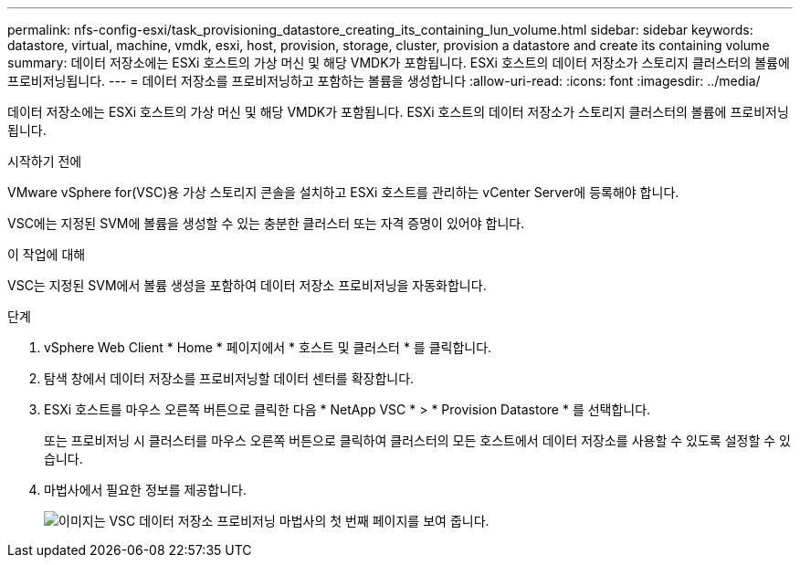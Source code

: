 ---
permalink: nfs-config-esxi/task_provisioning_datastore_creating_its_containing_lun_volume.html 
sidebar: sidebar 
keywords: datastore, virtual, machine, vmdk, esxi, host, provision, storage, cluster, provision a datastore and create its containing volume 
summary: 데이터 저장소에는 ESXi 호스트의 가상 머신 및 해당 VMDK가 포함됩니다. ESXi 호스트의 데이터 저장소가 스토리지 클러스터의 볼륨에 프로비저닝됩니다. 
---
= 데이터 저장소를 프로비저닝하고 포함하는 볼륨을 생성합니다
:allow-uri-read: 
:icons: font
:imagesdir: ../media/


[role="lead"]
데이터 저장소에는 ESXi 호스트의 가상 머신 및 해당 VMDK가 포함됩니다. ESXi 호스트의 데이터 저장소가 스토리지 클러스터의 볼륨에 프로비저닝됩니다.

.시작하기 전에
VMware vSphere for(VSC)용 가상 스토리지 콘솔을 설치하고 ESXi 호스트를 관리하는 vCenter Server에 등록해야 합니다.

VSC에는 지정된 SVM에 볼륨을 생성할 수 있는 충분한 클러스터 또는 자격 증명이 있어야 합니다.

.이 작업에 대해
VSC는 지정된 SVM에서 볼륨 생성을 포함하여 데이터 저장소 프로비저닝을 자동화합니다.

.단계
. vSphere Web Client * Home * 페이지에서 * 호스트 및 클러스터 * 를 클릭합니다.
. 탐색 창에서 데이터 저장소를 프로비저닝할 데이터 센터를 확장합니다.
. ESXi 호스트를 마우스 오른쪽 버튼으로 클릭한 다음 * NetApp VSC * > * Provision Datastore * 를 선택합니다.
+
또는 프로비저닝 시 클러스터를 마우스 오른쪽 버튼으로 클릭하여 클러스터의 모든 호스트에서 데이터 저장소를 사용할 수 있도록 설정할 수 있습니다.

. 마법사에서 필요한 정보를 제공합니다.
+
image::../media/vsc_datastore_provisioning_wizard_nfs.gif[이미지는 VSC 데이터 저장소 프로비저닝 마법사의 첫 번째 페이지를 보여 줍니다.]


